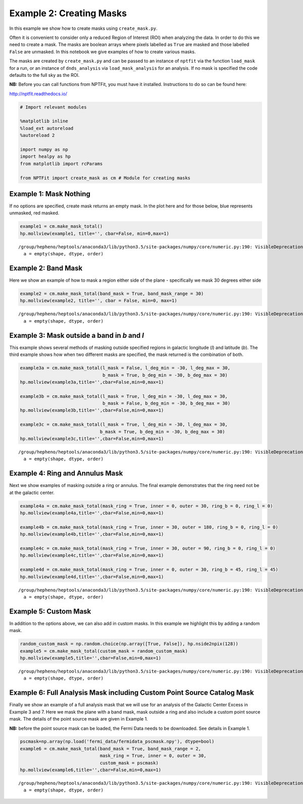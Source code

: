 
Example 2: Creating Masks
=========================

In this example we show how to create masks using ``create_mask.py``.

Often it is convenient to consider only a reduced Region of Interest
(ROI) when analyzing the data. In order to do this we need to create a
mask. The masks are boolean arrays where pixels labelled as ``True`` are
masked and those labelled ``False`` are unmasked. In this notebook we
give examples of how to create various masks.

The masks are created by ``create_mask.py`` and can be passed to an
instance of ``nptfit`` via the function ``load_mask`` for a run, or an
instance of ``dnds_analysis`` via ``load_mask_analysis`` for an
analysis. If no mask is specified the code defaults to the full sky as
the ROI.

**NB:** Before you can call functions from NPTFit, you must have it
installed. Instructions to do so can be found here:

http://nptfit.readthedocs.io/

.. code:: python

    # Import relevant modules
    
    %matplotlib inline
    %load_ext autoreload
    %autoreload 2
    
    import numpy as np
    import healpy as hp
    from matplotlib import rcParams
    
    from NPTFit import create_mask as cm # Module for creating masks

Example 1: Mask Nothing
-----------------------

If no options are specified, create mask returns an empty mask. In the
plot here and for those below, blue represents unmasked, red masked.

.. code:: python

    example1 = cm.make_mask_total()
    hp.mollview(example1, title='', cbar=False, min=0,max=1)


.. parsed-literal::

    /group/hepheno/heptools/anaconda3/lib/python3.5/site-packages/numpy/core/numeric.py:190: VisibleDeprecationWarning: using a non-integer number instead of an integer will result in an error in the future
      a = empty(shape, dtype, order)



.. image:: Example2_Creating_Masks_files/Example2_Creating_Masks_6_1.png


Example 2: Band Mask
--------------------

Here we show an example of how to mask a region either side of the plane
- specifically we mask 30 degrees either side

.. code:: python

    example2 = cm.make_mask_total(band_mask = True, band_mask_range = 30)
    hp.mollview(example2, title='', cbar = False, min=0, max=1)


.. parsed-literal::

    /group/hepheno/heptools/anaconda3/lib/python3.5/site-packages/numpy/core/numeric.py:190: VisibleDeprecationWarning: using a non-integer number instead of an integer will result in an error in the future
      a = empty(shape, dtype, order)



.. image:: Example2_Creating_Masks_files/Example2_Creating_Masks_9_1.png


Example 3: Mask outside a band in *b* and *l*
---------------------------------------------

This example shows several methods of masking outside specified regions
in galactic longitude (*l*) and latitude (*b*). The third example shows
how when two different masks are specified, the mask returned is the
combination of both.

.. code:: python

    example3a = cm.make_mask_total(l_mask = False, l_deg_min = -30, l_deg_max = 30, 
                                   b_mask = True, b_deg_min = -30, b_deg_max = 30)
    hp.mollview(example3a,title='',cbar=False,min=0,max=1)
    
    example3b = cm.make_mask_total(l_mask = True, l_deg_min = -30, l_deg_max = 30, 
                                   b_mask = False, b_deg_min = -30, b_deg_max = 30)
    hp.mollview(example3b,title='',cbar=False,min=0,max=1)
    
    example3c = cm.make_mask_total(l_mask = True, l_deg_min = -30, l_deg_max = 30, 
                                  b_mask = True, b_deg_min = -30, b_deg_max = 30)
    hp.mollview(example3c,title='',cbar=False,min=0,max=1)


.. parsed-literal::

    /group/hepheno/heptools/anaconda3/lib/python3.5/site-packages/numpy/core/numeric.py:190: VisibleDeprecationWarning: using a non-integer number instead of an integer will result in an error in the future
      a = empty(shape, dtype, order)



.. image:: Example2_Creating_Masks_files/Example2_Creating_Masks_12_1.png



.. image:: Example2_Creating_Masks_files/Example2_Creating_Masks_12_2.png



.. image:: Example2_Creating_Masks_files/Example2_Creating_Masks_12_3.png


Example 4: Ring and Annulus Mask
--------------------------------

Next we show examples of masking outside a ring or annulus. The final
example demonstrates that the ring need not be at the galactic center.

.. code:: python

    example4a = cm.make_mask_total(mask_ring = True, inner = 0, outer = 30, ring_b = 0, ring_l = 0)
    hp.mollview(example4a,title='',cbar=False,min=0,max=1)
    
    example4b = cm.make_mask_total(mask_ring = True, inner = 30, outer = 180, ring_b = 0, ring_l = 0)
    hp.mollview(example4b,title='',cbar=False,min=0,max=1)
    
    example4c = cm.make_mask_total(mask_ring = True, inner = 30, outer = 90, ring_b = 0, ring_l = 0)
    hp.mollview(example4c,title='',cbar=False,min=0,max=1)
    
    example4d = cm.make_mask_total(mask_ring = True, inner = 0, outer = 30, ring_b = 45, ring_l = 45)
    hp.mollview(example4d,title='',cbar=False,min=0,max=1)


.. parsed-literal::

    /group/hepheno/heptools/anaconda3/lib/python3.5/site-packages/numpy/core/numeric.py:190: VisibleDeprecationWarning: using a non-integer number instead of an integer will result in an error in the future
      a = empty(shape, dtype, order)



.. image:: Example2_Creating_Masks_files/Example2_Creating_Masks_15_1.png



.. image:: Example2_Creating_Masks_files/Example2_Creating_Masks_15_2.png



.. image:: Example2_Creating_Masks_files/Example2_Creating_Masks_15_3.png



.. image:: Example2_Creating_Masks_files/Example2_Creating_Masks_15_4.png


Example 5: Custom Mask
----------------------

In addition to the options above, we can also add in custom masks. In
this example we highlight this by adding a random mask.

.. code:: python

    random_custom_mask = np.random.choice(np.array([True, False]), hp.nside2npix(128))
    example5 = cm.make_mask_total(custom_mask = random_custom_mask)
    hp.mollview(example5,title='',cbar=False,min=0,max=1)


.. parsed-literal::

    /group/hepheno/heptools/anaconda3/lib/python3.5/site-packages/numpy/core/numeric.py:190: VisibleDeprecationWarning: using a non-integer number instead of an integer will result in an error in the future
      a = empty(shape, dtype, order)



.. image:: Example2_Creating_Masks_files/Example2_Creating_Masks_18_1.png


Example 6: Full Analysis Mask including Custom Point Source Catalog Mask
------------------------------------------------------------------------

Finally we show an example of a full analysis mask that we will use for
an analysis of the Galactic Center Excess in Example 3 and 7. Here we
mask the plane with a band mask, mask outside a ring and also include a
custom point source mask. The details of the point source mask are given
in Example 1.

**NB:** before the point source mask can be loaded, the Fermi Data needs
to be downloaded. See details in Example 1.

.. code:: python

    pscmask=np.array(np.load('fermi_data/fermidata_pscmask.npy'), dtype=bool)
    example6 = cm.make_mask_total(band_mask = True, band_mask_range = 2,
                                  mask_ring = True, inner = 0, outer = 30,
                                  custom_mask = pscmask)
    hp.mollview(example6,title='',cbar=False,min=0,max=1)


.. parsed-literal::

    /group/hepheno/heptools/anaconda3/lib/python3.5/site-packages/numpy/core/numeric.py:190: VisibleDeprecationWarning: using a non-integer number instead of an integer will result in an error in the future
      a = empty(shape, dtype, order)



.. image:: Example2_Creating_Masks_files/Example2_Creating_Masks_21_1.png

